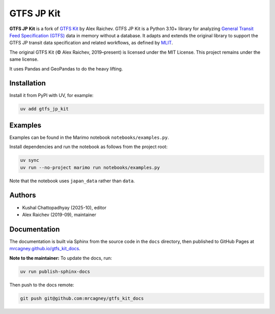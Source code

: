GTFS JP Kit
***********

.. image:: https://github.com/mrcagney/gtfs_kit/actions/workflows/test.yml/badge.svg

**GTFS JP Kit** is a fork of `GTFS Kit <https://github.com/mrcagney/gtfs_kit>`_ by Alex Raichev.  
GTFS JP Kit is a Python 3.10+ library for analyzing `General Transit Feed Specification (GTFS) <https://en.wikipedia.org/wiki/GTFS>`_ data in memory without a database.  
It adapts and extends the original library to support the GTFS JP transit data specification and related workflows, as defined by `MLIT <https://www.mlit.go.jp/sogoseisaku/transport/content/001419163.pdf#page=7>`_.

The original GTFS Kit (© Alex Raichev, 2019–present) is licensed under the MIT License.  
This project remains under the same license.

It uses Pandas and GeoPandas to do the heavy lifting.

Installation
============

Install it from PyPI with UV, for example:

.. code-block:: bash

   uv add gtfs_jp_kit

Examples
========

Examples can be found in the Marimo notebook ``notebooks/examples.py``.

Install dependencies and run the notebook as follows from the project root:

.. code-block:: bash

   uv sync
   uv run --no-project marimo run notebooks/examples.py

Note that the notebook uses ``japan_data`` rather than ``data``.

Authors
=======

- Kushal Chattopadhyay (2025-10), editor  
- Alex Raichev (2019-09), maintainer

Documentation
=============

The documentation is built via Sphinx from the source code in the ``docs`` directory, then published to GitHub Pages at  
`mrcagney.github.io/gtfs_kit_docs <https://mrcagney.github.io/gtfs_kit_docs>`_.

**Note to the maintainer:**  
To update the docs, run:

.. code-block:: bash

   uv run publish-sphinx-docs

Then push to the docs remote:

.. code-block:: bash

   git push git@github.com:mrcagney/gtfs_kit_docs

